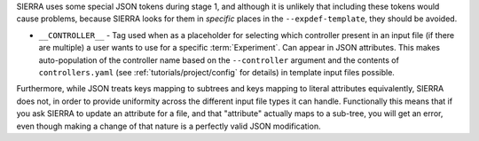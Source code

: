 .. SPDX-License-Identifier:  MIT

SIERRA uses some special JSON tokens during stage 1, and although it is unlikely
that including these tokens would cause problems, because SIERRA looks for them
in *specific* places in the ``--expdef-template``, they should be avoided.

- ``__CONTROLLER__`` - Tag used when as a placeholder for selecting which
  controller present in an input file (if there are multiple) a user wants to
  use for a specific :term:`Experiment`. Can appear in JSON attributes. This
  makes auto-population of the controller name based on the ``--controller``
  argument and the contents of ``controllers.yaml`` (see
  :ref:`tutorials/project/config` for details) in template input files possible.


Furthermore, while JSON treats keys mapping to subtrees and keys mapping to
literal attributes equivalently, SIERRA does not, in order to provide uniformity
across the different input file types it can handle. Functionally this means
that if you ask SIERRA to update an attribute for a file, and that "attribute"
actually maps to a sub-tree, you will get an error, even though making a change
of that nature is a perfectly valid JSON modification.
